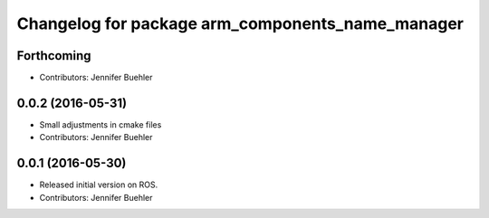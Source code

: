 ^^^^^^^^^^^^^^^^^^^^^^^^^^^^^^^^^^^^^^^^^^^^^^^^^
Changelog for package arm_components_name_manager
^^^^^^^^^^^^^^^^^^^^^^^^^^^^^^^^^^^^^^^^^^^^^^^^^

Forthcoming
-----------
* Contributors: Jennifer Buehler

0.0.2 (2016-05-31)
------------------
* Small adjustments in cmake files
* Contributors: Jennifer Buehler

0.0.1 (2016-05-30)
------------------
* Released initial version on ROS. 
* Contributors: Jennifer Buehler
